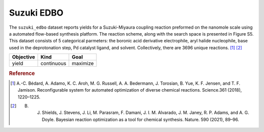 .. _dataset_suzuki_edbo:

Suzuki EDBO
=============

The ``suzuki_edbo`` dataset reports yields for a Suzuki-Miyaura coupling reaction preformed on the nanomole scale
using a automated flow-based synthesis platform. The reaction scheme, along with the search space is presented
in Figure S5. This dataset consists of 5 categorical parmeters: the boronic acid derivative electrophile, aryl halide
nucleophile, base used in the deprotonation step, Pd catalyst ligand, and solvent. Collectively, there are 3696 unique
reactions. [#f1]_ [#f2]_

=============== =========== ============== ========================================
Feature         Kind        Settings       Description
=============== =========== ============== ========================================
electrophile    categorical 4 			   boronic acid derivative 
nucleophile     categorical 3 			   aryl halide 
base 			categorical 7 			   base used in deprotonation step 
ligand 			categorical 11 			   Pd catalyst ligand 
solvent 		categorical 4 			   solvent 
=============== =========== ============== ========================================

================= ========== ========
Objective         Kind       Goal
================= ========== ========
yield             continuous maximize
================= ========== ========

.. rubric:: Reference

.. [#f1] A.-C. Bédard, A. Adamo, K. C. Aroh, M. G. Russell, A. A. Bedermann, J. Torosian, B. Yue, K. F. Jensen, and T. F. Jamison. Reconfigurable system for automated optimization of diverse chemical reactions. Science.361 (2018), 1220–1225.

.. [#f2] B. J. Shields, J. Stevens, J. Li, M. Parasram, F. Damani, J. I. M. Alvarado, J. M. Janey, R. P. Adams, and A. G. Doyle. Bayesian reaction optimization as a tool for chemical synthesis. Nature. 590 (2021), 89–96.